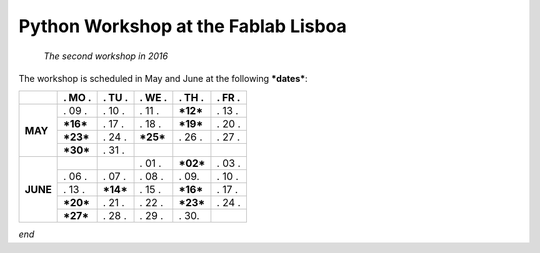 Python Workshop at the Fablab Lisboa
====================================
    *The second workshop in 2016*

The workshop is scheduled in May and June at the following **\*dates\***:

+----------+------------+------------+------------+------------+------------+
|          |  . MO .    |  . TU .    | . WE .     | . TH .     |  . FR .    |
+==========+============+============+============+============+============+
| **MAY**  |   . 09 .   |   . 10 .   |   . 11 .   | **\*12\*** |   . 13 .   |
|          +------------+------------+------------+------------+------------+
|          | **\*16\*** |   . 17 .   |   . 18 .   | **\*19\*** |   . 20 .   |
|          +------------+------------+------------+------------+------------+
|          | **\*23\*** |   . 24 .   | **\*25\*** |   . 26 .   |   . 27 .   |
|          +------------+------------+------------+------------+------------+
|          | **\*30\*** |   . 31 .   |            |            |            |
+----------+------------+------------+------------+------------+------------+
| **JUNE** |            |            |   . 01 .   | **\*02\*** |   . 03 .   |
|          +------------+------------+------------+------------+------------+
|          |   . 06 .   |   . 07 .   |   . 08 .   |   . 09.    |   . 10 .   |
|          +------------+------------+------------+------------+------------+
|          |   . 13 .   | **\*14\*** |   . 15 .   | **\*16\*** |   . 17 .   |
|          +------------+------------+------------+------------+------------+
|          | **\*20\*** |   . 21 .   |   . 22 .   | **\*23\*** |   . 24 .   |
|          +------------+------------+------------+------------+------------+
|          | **\*27\*** |   . 28 .   |   . 29 .   |   . 30.    |            |
+----------+------------+------------+------------+------------+------------+

*end*
